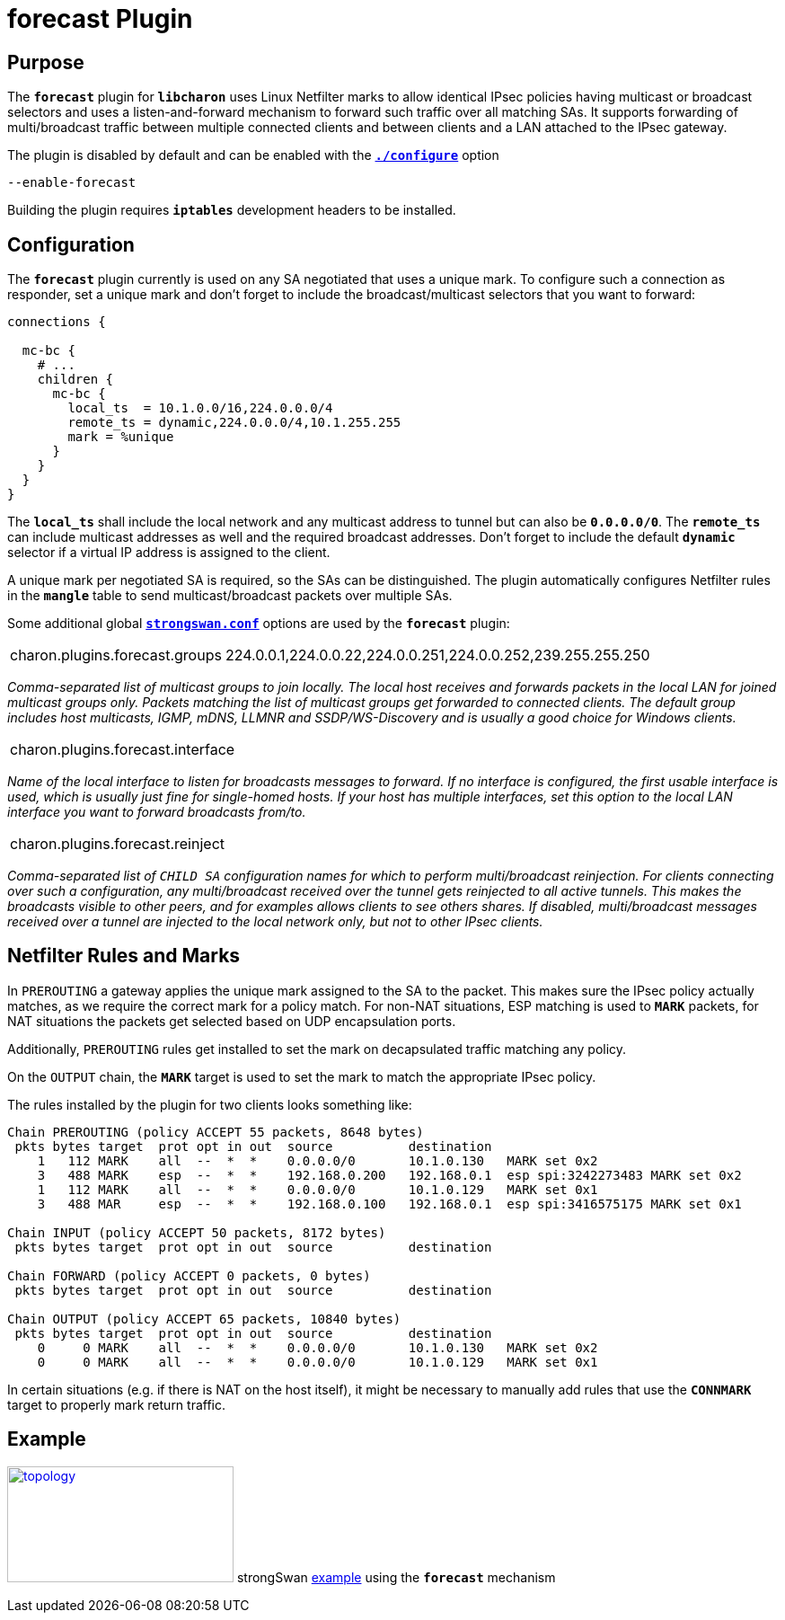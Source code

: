 = forecast Plugin

:TESTS: https://www.strongswan.org/testing/testresults
:EX:    {TESTS}/ikev2/forecast

== Purpose

The `*forecast*` plugin for `*libcharon*` uses Linux Netfilter marks to allow
identical IPsec policies having multicast or broadcast selectors and uses a
listen-and-forward mechanism to forward such traffic over all matching SAs. It
supports forwarding of multi/broadcast traffic between multiple connected clients
and between clients and a LAN attached to the IPsec gateway.

The plugin is disabled by default and can be enabled with the
xref:install/autoconf.adoc[`*./configure*`] option

 --enable-forecast

Building the plugin requires `*iptables*` development headers to be installed.

== Configuration

The `*forecast*` plugin currently is used on any SA negotiated that uses a
unique mark. To configure such a connection as responder, set a unique mark and
don't forget to include the broadcast/multicast selectors that you want to forward:
----
connections {

  mc-bc {
    # ...
    children {
      mc-bc {
        local_ts  = 10.1.0.0/16,224.0.0.0/4
        remote_ts = dynamic,224.0.0.0/4,10.1.255.255
        mark = %unique
      }
    }
  }
}
----

The `*local_ts*` shall include the local network and any multicast address to
tunnel but can also be `*0.0.0.0/0*`. The `*remote_ts*` can include multicast
addresses as well and the required broadcast addresses. Don't forget to include
the default `*dynamic*` selector if a virtual IP address is assigned to the client.

A unique mark per negotiated SA is required, so the SAs can be distinguished.
The plugin automatically configures Netfilter rules in the `*mangle*` table to
send multicast/broadcast packets over multiple SAs.

Some additional global xref:config/strongswanConf.adoc[`*strongswan.conf*`]
options are used by the `*forecast*` plugin:

[cols="1,3"]
|===

|charon.plugins.forecast.groups
|224.0.0.1,224.0.0.22,224.0.0.251,224.0.0.252,239.255.255.250
|===

_Comma-separated list of multicast groups to join locally. The local host receives
and forwards packets in the local LAN for joined multicast groups only. Packets
matching the list of multicast groups get forwarded to connected clients. The
default group includes host multicasts, IGMP, mDNS, LLMNR and SSDP/WS-Discovery
and is usually a good choice for Windows clients._

[cols="1,3"]
|===

|charon.plugins.forecast.interface
|
|===

_Name of the local interface to listen for broadcasts messages to forward. If no
interface is configured, the first usable interface is used, which is usually
just fine for single-homed hosts. If your host has multiple interfaces, set this
option to the local LAN interface you want to forward broadcasts from/to._

[cols="1,3"]
|===

|charon.plugins.forecast.reinject
|
|===

_Comma-separated list of `CHILD SA` configuration names for which to perform
multi/broadcast reinjection. For clients connecting over such a configuration,
any multi/broadcast received over the tunnel gets reinjected to all active tunnels.
This makes the broadcasts visible to other peers, and for examples allows clients
to see others shares. If disabled, multi/broadcast messages received over a tunnel
are injected to the local network only, but not to other IPsec clients._

== Netfilter Rules and Marks

In `PREROUTING` a gateway applies the unique mark assigned to the SA to the
packet. This makes sure the IPsec policy actually matches, as we require the
correct mark for a policy match. For non-NAT situations, ESP matching is used to
`*MARK*` packets, for NAT situations the packets get selected based on UDP
encapsulation ports.

Additionally, `PREROUTING` rules get installed to set the mark on decapsulated
traffic matching any policy.

On the `OUTPUT` chain, the `*MARK*` target is used to set the mark to match the
appropriate IPsec policy.

The rules installed by the plugin for two clients looks something like:
----
Chain PREROUTING (policy ACCEPT 55 packets, 8648 bytes)
 pkts bytes target  prot opt in out  source          destination
    1   112 MARK    all  --  *  *    0.0.0.0/0       10.1.0.130   MARK set 0x2
    3   488 MARK    esp  --  *  *    192.168.0.200   192.168.0.1  esp spi:3242273483 MARK set 0x2
    1   112 MARK    all  --  *  *    0.0.0.0/0       10.1.0.129   MARK set 0x1
    3   488 MAR     esp  --  *  *    192.168.0.100   192.168.0.1  esp spi:3416575175 MARK set 0x1

Chain INPUT (policy ACCEPT 50 packets, 8172 bytes)
 pkts bytes target  prot opt in out  source          destination

Chain FORWARD (policy ACCEPT 0 packets, 0 bytes)
 pkts bytes target  prot opt in out  source          destination

Chain OUTPUT (policy ACCEPT 65 packets, 10840 bytes)
 pkts bytes target  prot opt in out  source          destination
    0     0 MARK    all  --  *  *    0.0.0.0/0       10.1.0.130   MARK set 0x2
    0     0 MARK    all  --  *  *    0.0.0.0/0       10.1.0.129   MARK set 0x1
----

In certain situations (e.g. if there is NAT on the host itself), it might be
necessary to manually add rules that use the `*CONNMARK*` target to properly
mark return traffic.

== Example

image:a-m-c-w-d.png[topology,252,129,link={EX},title=forecast example]
strongSwan {EX}[example] using the `*forecast*` mechanism
